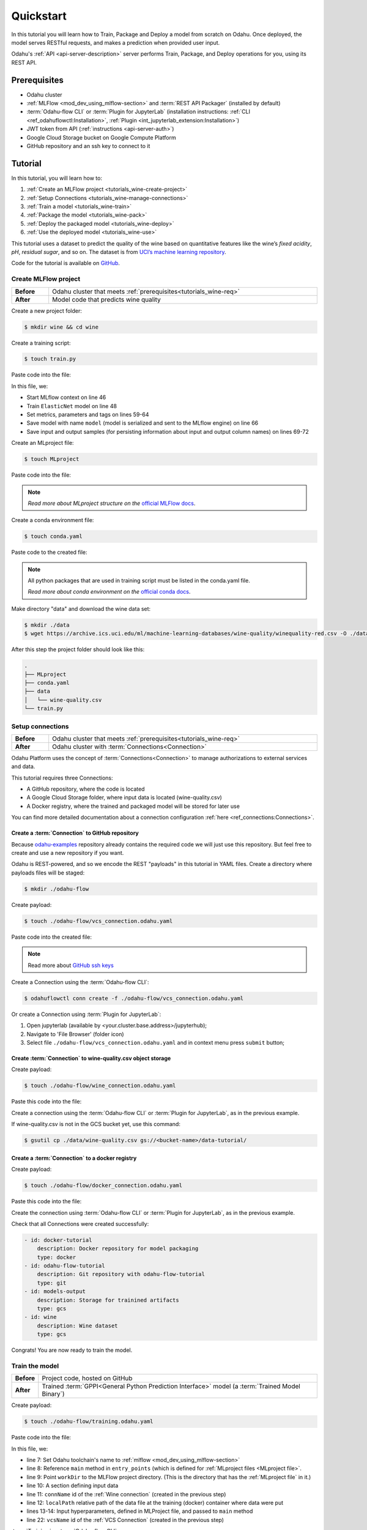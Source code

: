 
====================
Quickstart
====================

In this tutorial you will learn how to Train, Package and Deploy a model from scratch on Odahu. Once deployed, the model serves RESTful requests, and makes a prediction when provided user input.

Odahu's :ref:`API <api-server-description>` server performs Train, Package, and Deploy operations for you, using its REST API.

.. _tutorials_wine-req:

~~~~~~~~~~~~~~~~~~~
Prerequisites
~~~~~~~~~~~~~~~~~~~

- Odahu cluster
- :ref:`MLFlow <mod_dev_using_mlflow-section>` and :term:`REST API Packager` (installed by default)
- :term:`Odahu-flow CLI` or :term:`Plugin for JupyterLab` (installation instructions: :ref:`CLI <ref_odahuflowctl:Installation>`, :ref:`Plugin <int_jupyterlab_extension:Installation>`)
- JWT token from API (:ref:`instructions <api-server-auth>`)
- Google Cloud Storage bucket on Google Compute Platform
- GitHub repository and an ssh key to connect to it

~~~~~~~~~~~~~~~~~~~
Tutorial
~~~~~~~~~~~~~~~~~~~

In this tutorial, you will learn how to:

1. :ref:`Create an MLFlow project <tutorials_wine-create-project>`
2. :ref:`Setup Connections <tutorials_wine-manage-connections>`
3. :ref:`Train a model <tutorials_wine-train>`
4. :ref:`Package the model <tutorials_wine-pack>`
5. :ref:`Deploy the packaged model <tutorials_wine-deploy>`
6. :ref:`Use the deployed model <tutorials_wine-use>`

This tutorial uses a dataset to predict the quality of the wine based on quantitative features
like the wine’s *fixed acidity*, *pH*, *residual sugar*, and so on.
The dataset is from `UCI’s machine learning repository <https://archive.ics.uci.edu/ml/datasets/Wine+Quality>`_.

Code for the tutorial is available on `GitHub <https://github.com/odahu/odahu-examples/tree/master/mlflow/sklearn/wine>`_.

.. _tutorials_wine-create-project:

#########################
Create MLFlow project
#########################

.. csv-table::
   :stub-columns: 1
   :width: 100%

    "Before", "Odahu cluster that meets :ref:`prerequisites<tutorials_wine-req>`"
    "After", "Model code that predicts wine quality"

Create a new project folder:

.. code-block:: console

   $ mkdir wine && cd wine

Create a training script:

.. code-block:: console

   $ touch train.py

Paste code into the file:

.. code-block:: python
   :name: Train script
   :caption: train.py
   :linenos:
   :emphasize-lines: 46,48,59-64,66,69-72

   import os
   import warnings
   import sys
   import argparse

   import pandas as pd
   import numpy as np
   from sklearn.metrics import mean_squared_error, mean_absolute_error, r2_score
   from sklearn.model_selection import train_test_split
   from sklearn.linear_model import ElasticNet

   import mlflow
   import mlflow.sklearn


   def eval_metrics(actual, pred):
       rmse = np.sqrt(mean_squared_error(actual, pred))
       mae = mean_absolute_error(actual, pred)
       r2 = r2_score(actual, pred)
       return rmse, mae, r2



   if __name__ == "__main__":
       warnings.filterwarnings("ignore")
       np.random.seed(40)

       parser = argparse.ArgumentParser()
       parser.add_argument('--alpha')
       parser.add_argument('--l1-ratio')
       args = parser.parse_args()

       # Read the wine-quality csv file (make sure you're running this from the root of MLflow!)
       wine_path = os.path.join(os.path.dirname(os.path.abspath(__file__)), "wine-quality.csv")
       data = pd.read_csv(wine_path)

       # Split the data into training and test sets. (0.75, 0.25) split.
       train, test = train_test_split(data)

       # The predicted column is "quality" which is a scalar from [3, 9]
       train_x = train.drop(["quality"], axis=1)
       test_x = test.drop(["quality"], axis=1)
       train_y = train[["quality"]]
       test_y = test[["quality"]]

       alpha = float(args.alpha)
       l1_ratio = float(args.l1_ratio)

       with mlflow.start_run():
           lr = ElasticNet(alpha=alpha, l1_ratio=l1_ratio, random_state=42)
           lr.fit(train_x, train_y)

           predicted_qualities = lr.predict(test_x)

           (rmse, mae, r2) = eval_metrics(test_y, predicted_qualities)

           print("Elasticnet model (alpha=%f, l1_ratio=%f):" % (alpha, l1_ratio))
           print("  RMSE: %s" % rmse)
           print("  MAE: %s" % mae)
           print("  R2: %s" % r2)

           mlflow.log_param("alpha", alpha)
           mlflow.log_param("l1_ratio", l1_ratio)
           mlflow.log_metric("rmse", rmse)
           mlflow.log_metric("r2", r2)
           mlflow.log_metric("mae", mae)
           mlflow.set_tag("test", '13')

           mlflow.sklearn.log_model(lr, "model")

           # Persist samples (input and output)
           train_x.head().to_pickle('head_input.pkl')
           mlflow.log_artifact('head_input.pkl', 'model')
           train_y.head().to_pickle('head_output.pkl')
           mlflow.log_artifact('head_output.pkl', 'model')

In this file, we:

- Start MLflow context on line 46
- Train ``ElasticNet`` model on line 48
- Set metrics, parameters and tags on lines 59-64
- Save model with name ``model`` (model is serialized and sent to the MLflow engine) on line 66
- Save input and output samples (for persisting information about input and output column names) on lines 69-72


Create an MLproject file:

.. code-block:: console

   $ touch MLproject

Paste code into the file:

.. code-block:: yaml
    :caption: MLproject
    :name: MLproject file

    name: wine-quality-example
    conda_env: conda.yaml
    entry_points:
        main:
            parameters:
                alpha: float
                l1_ratio: {type: float, default: 0.1}
            command: "python train.py --alpha {alpha} --l1-ratio {l1_ratio}"

.. note::

    *Read more about MLproject structure on the* `official MLFlow docs <https://www.mlflow.org/docs/latest/projects.html>`_.


Create a conda environment file:

.. code-block:: console

   $ touch conda.yaml

Paste code to the created file:

.. code-block:: yaml
   :caption: conda.yaml
   :name: Conda environment for current project

   name: example
   channels:
     - defaults
   dependencies:
     - python=3.6
     - numpy=1.14.3
     - pandas=0.22.0
     - scikit-learn=0.19.1
     - pip:
       - mlflow==1.0.0

.. note::

    All python packages that are used in training script must be listed in the conda.yaml file.

    *Read more about conda environment on the* `official conda docs <https://docs.conda.io/projects/conda/en/latest/user-guide/tasks/manage-environments.html>`_.

Make directory "data" and download the wine data set:

.. code-block:: console

   $ mkdir ./data
   $ wget https://archive.ics.uci.edu/ml/machine-learning-databases/wine-quality/winequality-red.csv -O ./data/wine-quality.csv

After this step the project folder should look like this:

.. code-block:: text

    .
    ├── MLproject
    ├── conda.yaml
    ├── data
    │   └── wine-quality.csv
    └── train.py


.. _tutorials_wine-manage-connections:

###################################
Setup connections
###################################

.. csv-table::
   :stub-columns: 1
   :width: 100%

    "Before", "Odahu cluster that meets :ref:`prerequisites<tutorials_wine-req>`"
    "After", "Odahu cluster with :term:`Connections<Connection>`"

Odahu Platform uses the concept of :term:`Connections<Connection>` to manage authorizations to external services and data.

This tutorial requires three Connections:

- A GitHub repository, where the code is located
- A Google Cloud Storage folder, where input data is located (wine-quality.csv)
- A Docker registry, where the trained and packaged model will be stored for later use

You can find more detailed documentation about a connection configuration :ref:`here <ref_connections:Connections>`.

Create a :term:`Connection` to GitHub repository
------------------------------------------------

Because `odahu-examples <https://github.com/odahu/odahu-examples>`_ repository already contains the required code
we will just use this repository. But feel free to create and use a new repository if you want.

Odahu is REST-powered, and so we encode the REST "payloads" in this tutorial in YAML files. Create a directory where payloads files will be staged:

.. code-block:: console

    $ mkdir ./odahu-flow

Create payload:

.. code-block:: console

    $ touch ./odahu-flow/vcs_connection.odahu.yaml

Paste code into the created file:

.. code-block:: yaml
   :caption: vcs_connection.odahu.yaml
   :name: VCS Connection

   kind: Connection
   id: odahu-flow-tutorial
   spec:
     type: git
     uri: git@github.com:odahu/odahu-examples.git
     reference: origin/master
     keySecret: <paste here your key github ssh key>
     description: Git repository with odahu-flow-examples
     webUILink: https://github.com/odahu/odahu-examples

.. note::

   Read more about `GitHub ssh keys <https://help.github.com/en/github/authenticating-to-github/connecting-to-github-with-ssh>`_

Create a Connection using the :term:`Odahu-flow CLI`:

.. code-block:: console

    $ odahuflowctl conn create -f ./odahu-flow/vcs_connection.odahu.yaml

Or create a Connection using :term:`Plugin for JupyterLab`:

1. Open jupyterlab (available by <your.cluster.base.address>/jupyterhub);
2. Navigate to 'File Browser' (folder icon)
3. Select file ``./odahu-flow/vcs_connection.odahu.yaml`` and in context menu press ``submit`` button;


Create :term:`Connection` to wine-quality.csv object storage
-------------------------------------------------------------

Create payload:

.. code-block:: console

    $ touch ./odahu-flow/wine_connection.odahu.yaml

Paste this code into the file:

.. code-block:: yaml
   :caption: wine_connection.odahu.yaml
   :name: Wine connection

   kind: Connection
   id: wine-tutorial
   spec:
     type: gcs
     uri: gs://<paste your bucket address here>/data-tutorial/wine-quality.csv
     region: <paste region here>
     keySecret: <paste key secret here>  # should be enclosed in single quotes
     description: Wine dataset

Create a connection using the :term:`Odahu-flow CLI` or :term:`Plugin for JupyterLab`, as in the previous example.

If wine-quality.csv is not in the GCS bucket yet, use this command:

.. code-block:: console

    $ gsutil cp ./data/wine-quality.csv gs://<bucket-name>/data-tutorial/


Create a :term:`Connection` to a docker registry
------------------------------------------------

Create payload:

.. code-block:: console

    $ touch ./odahu-flow/docker_connection.odahu.yaml

Paste this code into the file:

.. code-block:: yaml
   :caption: docker_connection.odahu.yaml
   :name: Docker connection

   kind: Connection  # type of payload
   id: docker-tutorial
   spec:
     type: docker
     uri: <past uri of your registry here>  # uri to docker image registry
     username: <paste your username here>
     password: <paste your password here>
     description: Docker registry for model packaging


Create the connection using :term:`Odahu-flow CLI` or :term:`Plugin for JupyterLab`, as in the previous example.

Check that all Connections were created successfully:

.. code-block:: console


   - id: docker-tutorial
       description: Docker repository for model packaging
       type: docker
   - id: odahu-flow-tutorial
       description: Git repository with odahu-flow-tutorial
       type: git
   - id: models-output
       description: Storage for trainined artifacts
       type: gcs
   - id: wine
       description: Wine dataset
       type: gcs

Congrats! You are now ready to train the model.

.. _tutorials_wine-train:

##############################
Train the model
##############################

.. csv-table::
   :stub-columns: 1
   :width: 100%

    "Before", "Project code, hosted on GitHub"
    "After", "Trained :term:`GPPI<General Python Prediction Interface>` model (a :term:`Trained Model Binary`)"

Create payload:

.. code-block:: console

    $ touch ./odahu-flow/training.odahu.yaml

Paste code into the file:

.. code-block:: yaml
   :caption: ./odahu-flow/training.odahu.yaml
   :name: ModelTraining
   :linenos:
   :emphasize-lines: 7-14,22

   kind: ModelTraining
   id: wine-tutorial
   spec:
     model:
       name: wine
       version: 1.0
     toolchain: mlflow  # MLFlow training toolchain integration
     entrypoint: main
     workDir: mlflow/sklearn/wine  # MLproject location (in GitHub)
     data:
       - connName: wine-tutorial
         localPath: mlflow/sklearn/wine/wine-quality.csv  # wine-quality.csv file
     hyperParameters:
       alpha: "1.0"
     resources:
       limits:
          cpu: 4
          memory: 4Gi
        requests:
          cpu: 2
          memory: 2Gi
     vcsName: odahu-flow-tutorial


In this file, we:

- line 7: Set Odahu toolchain's name to :ref:`mlflow <mod_dev_using_mlflow-section>`
- line 8: Reference ``main`` method in ``entry_points`` (which is defined for :ref:`MLproject files <MLproject file>`.
- line 9: Point ``workDir`` to the MLFlow project directory. (This is the directory that has the :ref:`MLproject file` in it.)
- line 10: A section defining input data
- line 11: ``connName`` id of the :ref:`Wine connection` (created in the previous step)
- line 12: ``localPath`` relative path of the data file at the training (docker) container where data were put
- lines 13-14: Input hyperparameters, defined in MLProject file, and passed to ``main`` method
- line 22: ``vcsName`` id of the :ref:`VCS Connection` (created in the previous step)

:term:`Train` using :term:`Odahu-flow CLI`:

.. code-block:: console

    $ odahuflowctl training create -f ./odahu-flow/training.odahu.yaml

Check :term:`Train` logs:

.. code-block:: console

    $ odahuflowctl training logs --id wine-tutorial

The :term:`Train` process will finish after some time.

To check the status run:

.. code-block:: console

    $ odahuflowctl training get --id wine-tutorial

When the Train process finishes, the command will output this YAML:

- ``state`` succeeded
- ``artifactName`` (filename of :term:`Trained Model Binary`)


Or `Train` using the :term:`Plugin for JupyterLab`:

1. Open jupyterlab
2. Open cloned repo, and then the folder with the project
3. Select file ``./odahu-flow/training.odahu.yaml`` and in context menu press ``submit`` button

You can see model logs using ``Odahu cloud mode`` in the left side tab (cloud icon) in Jupyterlab

1. Open ``Odahu cloud mode`` tab
2. Look for ``TRAINING`` section
3. Press on the row with `ID=wine`
4. Press button ``LOGS`` to connect to :term:`Train` logs

After some time, the :term:`Train` process will finish. Train status is updated in column ``status`` of the `TRAINING` section
in the ``Odahu cloud mode`` tab. If the model training finishes with success, you will see `status=succeeded`.

Then open :term:`Train` again by pressing the appropriate row. Look at the `Results` section. You should see:

- ``artifactName`` (filename of :term:`Trained Model Binary`)


``artifactName`` is the filename of the trained model. This model is in :term:`GPPI<General Python Prediction Interface>` format.
We can download it from storage defined in the ``models-output`` Connection.  (This connection is created during Odahu Platform installation, so we were not required to create this Connection as part of this tutorial.)


.. _tutorials_wine-pack:

#########################
Package the model
#########################

.. csv-table::
   :stub-columns: 1
   :width: 100%

    "Before",  "The trained model in :term:`GPPI<General Python Prediction Interface>` :term:`Trained Model Binary`"
    "After", "Docker image for the packaged model, including a model REST API"

Create payload:

.. code-block:: console

    $ touch ./odahu-flow/packaging.odahu.yaml

Paste code into the file:

.. code-block:: yaml
   :caption: ./odahu-flow/packaging.odahu.yaml
   :name: ModelPackaging
   :linenos:
   :emphasize-lines: 4, 6-8

   id: wine-tutorial
   kind: ModelPackaging
   spec:
     artifactName: "<fill-in>"  # Use artifact name from Train step
     targets:
       - connectionName: docker-tutorial  # Docker registry when output image will be stored
         name: docker-push
     integrationName: docker-rest  # REST API Packager

In this file, we:

- line 4: Set to artifact name from the Train step
- line 6: Set to docker registry, where output will be staged
- line 7: Specify the docker command
- line 8: id of the :term:`REST API Packager`

Create a :term:`Package` using :term:`Odahu-flow CLI`:

.. code-block:: console

    $ odahuflowctl packaging create -f ./odahu-flow/packaging.odahu.yaml

Check the :term:`Package` logs:

.. code-block:: console

    $ odahuflowctl packaging logs --id wine-tutorial

After some time, the :term:`Package` process will finish.

To check the status, run:

.. code-block:: console

    $ odahuflowctl packaging get --id wine-tutorial

You will see YAML with updated :term:`Package` resource. Look at the status section. You can see:

- ``image`` # This is the filename of the Docker image in the registry with the trained model prediction, served via REST`.

Or run Package using the :term:`Plugin for JupyterLab`:

1. Open jupyterlab
2. Open the repository that has the source code, and navigate to the folder with the MLProject file
3. Select file ``./odahu-flow/packaging.odahu.yaml`` and in the context menu press the ``submit`` button

To view Package logs, use ``Odahu cloud mode`` in the side tab of your Jupyterlab

1. Open ``Odahu cloud mode`` tab
2. Look for ``PACKAGING`` section
3. Click on the row with `ID=wine`
4. Click the button for ``LOGS`` and view the ``Packaging`` logs

After some time, the :term:`Package` process will finish. The status of training is updated in column ``status`` of the `PACKAGING` section in the ``Odahu cloud mode`` tab. You should see `status=succeeded`.

Then open PACKAGING again by pressing the appropriate row. Look at the `Results` section. You should see:

- ``image`` (this is the filename of docker image in the registry with the trained model as a REST service`);

.. _tutorials_wine-deploy:

#########################
Deploy the model
#########################

.. csv-table::
   :stub-columns: 1
   :width: 100%

    "Before",  "Model is packaged as image in the Docker registry"
    "After", "Model is served via REST API from the Odahu cluster"

Create payload:

.. code-block:: console

    $ touch ./odahu-flow/deployment.odahu.yaml


Paste code into the file:

.. code-block:: yaml
   :caption: ./odahu-flow/deployment.odahu.yaml
   :name: ModelDeployment
   :linenos:
   :emphasize-lines: 4, 6-8

   id: wine-tutorial
   kind: ModelDeployment
   spec:
     image: "<fill-in>"
     minReplicas: 1
     imagePullConnectionID: docker-tutorial

In this file, we:

- line 4: Set the ``image`` that was created in the Package step
- line 6: Set the id of the :term:`REST API Packager`

Create a :term:`Deploy` using the :term:`Odahu-flow CLI`:

.. code-block:: console

    $ odahuflowctl deployment create -f ./odahu-flow/deployment.odahu.yaml

After some time, the :term:`Deploy` process will finish.

To check its status, run:

.. code-block:: console

    $ odahuflowctl deployment get --id wine-tutorial

Or create a `Deploy` using the :term:`Plugin for JupyterLab`:

1. Open jupyterlab
2. Open the cloned repo, and then the folder with the MLProject file
3. Select file ``./odahu-flow/deployment.odahu.yaml``. In context menu press the ``submit`` button

You can see Deploy logs using the ``Odahu cloud mode`` side tab in your Jupyterlab

1. Open the ``Odahu cloud mode`` tab
2. Look for the ``DEPLOYMENT`` section
3. Click the row with `ID=wine`

After some time, the :term:`Deploy` process will finish. The status of Deploy is updated in column ``status`` of the `DEPLOYMENT` section in the ``Odahu cloud mode`` tab. You should see `status=Ready`.

.. _tutorials_wine-use:

#########################
Use the deployed model
#########################

.. csv-table::
   :stub-columns: 1
   :width: 100%

    "Step input data",  "The deployed model"

After the model is deployed, you can check its API in Swagger:

Open ``<your-odahu-platform-host>/swagger/index.html`` and look and the endpoints:

1. ``GET /model/wine-tutorial/api/model/info`` – OpenAPI model specification;
2. ``POST /model/wine-tutorial/api/model/invoke`` – Endpoint to do predictions;

But you can also do predictions using the :term:`Odahu-flow CLI`.

Create a payload file:

.. code-block:: console

    $ touch ./odahu-flow/r.json

Add payload for ``/model/wine-tutorial/api/model/invoke`` according to the OpenAPI schema. In this payload we provide values for model input variables:

.. code-block:: json
   :caption: ./odahu-flow/r.json
   :name: Model invoke payload

   {
     "columns": [
       "fixed acidity",
       "volatile acidity",
       "citric acid",
       "residual sugar",
       "chlorides",
       "free sulfur dioxide",
       "total sulfur dioxide",
       "density",
       "pH",
       "sulphates",
       "alcohol"
     ],
     "data": [
       [
         7,
         0.27,
         0.36,
         20.7,
         0.045,
         45,
         170,
         1.001,
         3,
         0.45,
         8.8
       ]
     ]
   }


Invoke the model to make a prediction:

.. code-block:: console

    $ odahuflowctl model invoke --mr wine-tutorial --json-file r.json

.. code-block:: json
   :caption: ./odahu-flow/r.json
   :name: Model invoke output

   {"prediction": [6.0], "columns": ["quality"]}


Congrats! You have completed the tutorial.
